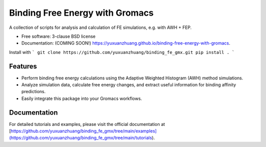 ================================
Binding Free Energy with Gromacs
================================

.. image:: https://github.com/yuxuanzhuang/binding-free-energy-with-gromacs/actions/workflows/testing.yml/badge.svg
   :target: https://github.com/yuxuanzhuang/binding-free-energy-with-gromacs/actions/workflows/testing.yml


.. image:: https://img.shields.io/pypi/v/binding-free-energy-with-gromacs.svg
        :target: https://pypi.python.org/pypi/binding-free-energy-with-gromacs


A collection of scripts for analysis and calculation of FE simulations, e.g. with AWH + FEP.

* Free software: 3-clause BSD license
* Documentation: (COMING SOON!) https://yuxuanzhuang.github.io/binding-free-energy-with-gromacs.

Install with
```
git clone https://github.com/yuxuanzhuang/binding_fe_gmx.git
pip install .
```

Features
--------

- Perform binding free energy calculations using the Adaptive Weighted Histogram (AWH) method simulations.
- Analyze simulation data, calculate free energy changes, and extract useful information for binding affinity predictions.
- Easily integrate this package into your Gromacs workflows.

Documentation
-------------

For detailed tutorials and examples, please visit the official documentation at [https://github.com/yuxuanzhuang/binding_fe_gmx/tree/main/examples](https://github.com/yuxuanzhuang/binding_fe_gmx/tree/main/tutorials).
